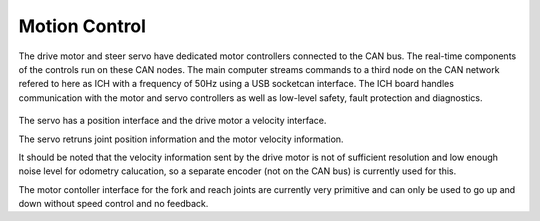 Motion Control
--------------

The drive motor and steer servo have dedicated motor controllers connected
to the CAN bus. The real-time components of the controls run on these CAN nodes.
The main computer streams commands to a third node on the CAN network refered to
here as ICH with a frequency of 50Hz using a USB socketcan interface.
The ICH board handles communication with the motor and servo controllers as well
as low-level safety, fault protection and diagnostics.

.. figure:: _static/motion_control.png
   :width: 80%
   :align: center
   :figclass: align-centered

The servo has a position interface and the drive motor a velocity interface.

The servo retruns joint position information and the motor velocity information.

It should be noted that the velocity information sent by the drive motor is not of
sufficient resolution and low enough noise level for odometry calucation,
so a separate encoder (not on the CAN bus) is currently used for this.

The motor contoller interface for the fork and reach joints are currently very primitive and
can only be used to go up and down without speed control and no feedback.
